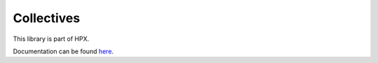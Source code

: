 
..
    Copyright (c) 2019 The STE||AR-Group

    SPDX-License-Identifier: BSL-1.0
    Distributed under the Boost Software License, Version 1.0. (See accompanying
    file LICENSE_1_0.txt or copy at http://www.boost.org/LICENSE_1_0.txt)

===========
Collectives
===========

This library is part of HPX.

Documentation can be found `here
<https://stellar-group.github.io/hpx-docs/latest/html/modules/collectives/docs/index.html>`__.
